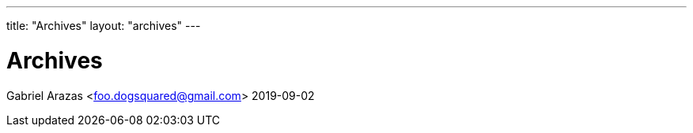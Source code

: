 ---
title: "Archives"
layout: "archives"
---

= Archives
Gabriel Arazas <foo.dogsquared@gmail.com>
2019-09-02
